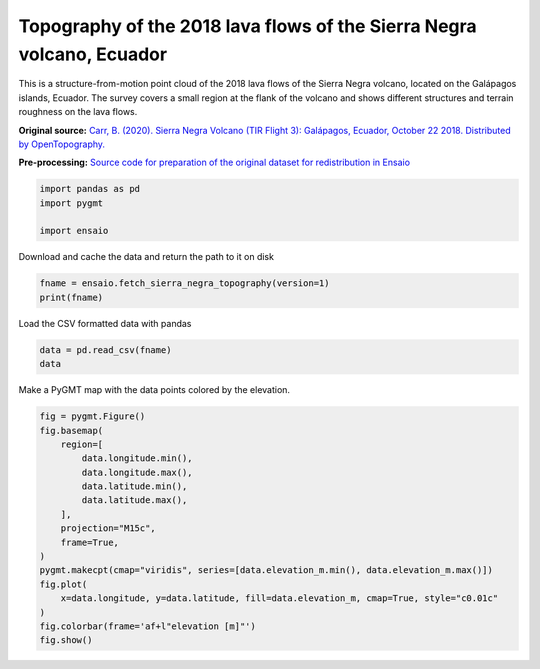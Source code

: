 
.. DO NOT EDIT.
.. THIS FILE WAS AUTOMATICALLY GENERATED BY SPHINX-GALLERY.
.. TO MAKE CHANGES, EDIT THE SOURCE PYTHON FILE:
.. "gallery/sierra-negra-topography.py"
.. LINE NUMBERS ARE GIVEN BELOW.

.. only:: html

    .. note::
        :class: sphx-glr-download-link-note

        :ref:`Go to the end <sphx_glr_download_gallery_sierra-negra-topography.py>`
        to download the full example code

.. rst-class:: sphx-glr-example-title

.. _sphx_glr_gallery_sierra-negra-topography.py:


Topography of the 2018 lava flows of the Sierra Negra volcano, Ecuador
----------------------------------------------------------------------

This is a structure-from-motion point cloud of the 2018 lava flows of the
Sierra Negra volcano, located on the Galápagos islands, Ecuador. The survey
covers a small region at the flank of the volcano and shows different
structures and terrain roughness on the lava flows.

**Original source:** `Carr, B. (2020). Sierra Negra Volcano (TIR Flight 3):
Galápagos, Ecuador, October 22 2018. Distributed by OpenTopography.
<https://doi.org/10.5069/G957196P>`__

**Pre-processing:** `Source code for preparation of the original dataset for
redistribution in Ensaio
<https://github.com/fatiando-data/sierra-negra-topography>`__

.. GENERATED FROM PYTHON SOURCE LINES 25-30

.. code-block:: Python

    import pandas as pd
    import pygmt

    import ensaio








.. GENERATED FROM PYTHON SOURCE LINES 31-32

Download and cache the data and return the path to it on disk

.. GENERATED FROM PYTHON SOURCE LINES 32-35

.. code-block:: Python

    fname = ensaio.fetch_sierra_negra_topography(version=1)
    print(fname)





.. rst-class:: sphx-glr-script-out

 .. code-block:: none

    /home/runner/work/_temp/cache/ensaio/v1/sierra-negra-topography.csv.xz




.. GENERATED FROM PYTHON SOURCE LINES 36-37

Load the CSV formatted data with pandas

.. GENERATED FROM PYTHON SOURCE LINES 37-40

.. code-block:: Python

    data = pd.read_csv(fname)
    data






.. raw:: html

    <div class="output_subarea output_html rendered_html output_result">
    <div>
    <style scoped>
        .dataframe tbody tr th:only-of-type {
            vertical-align: middle;
        }

        .dataframe tbody tr th {
            vertical-align: top;
        }

        .dataframe thead th {
            text-align: right;
        }
    </style>
    <table border="1" class="dataframe">
      <thead>
        <tr style="text-align: right;">
          <th></th>
          <th>longitude</th>
          <th>latitude</th>
          <th>elevation_m</th>
        </tr>
      </thead>
      <tbody>
        <tr>
          <th>0</th>
          <td>-91.115651</td>
          <td>-0.783062</td>
          <td>930.1</td>
        </tr>
        <tr>
          <th>1</th>
          <td>-91.115658</td>
          <td>-0.783056</td>
          <td>930.7</td>
        </tr>
        <tr>
          <th>2</th>
          <td>-91.115649</td>
          <td>-0.783060</td>
          <td>930.3</td>
        </tr>
        <tr>
          <th>3</th>
          <td>-91.115656</td>
          <td>-0.783063</td>
          <td>929.7</td>
        </tr>
        <tr>
          <th>4</th>
          <td>-91.115655</td>
          <td>-0.783068</td>
          <td>929.2</td>
        </tr>
        <tr>
          <th>...</th>
          <td>...</td>
          <td>...</td>
          <td>...</td>
        </tr>
        <tr>
          <th>1731379</th>
          <td>-91.118421</td>
          <td>-0.781943</td>
          <td>990.7</td>
        </tr>
        <tr>
          <th>1731380</th>
          <td>-91.118303</td>
          <td>-0.781933</td>
          <td>990.2</td>
        </tr>
        <tr>
          <th>1731381</th>
          <td>-91.118357</td>
          <td>-0.781971</td>
          <td>992.4</td>
        </tr>
        <tr>
          <th>1731382</th>
          <td>-91.118354</td>
          <td>-0.781940</td>
          <td>991.2</td>
        </tr>
        <tr>
          <th>1731383</th>
          <td>-91.118374</td>
          <td>-0.781945</td>
          <td>991.4</td>
        </tr>
      </tbody>
    </table>
    <p>1731384 rows × 3 columns</p>
    </div>
    </div>
    <br />
    <br />

.. GENERATED FROM PYTHON SOURCE LINES 41-42

Make a PyGMT map with the data points colored by the elevation.

.. GENERATED FROM PYTHON SOURCE LINES 42-59

.. code-block:: Python

    fig = pygmt.Figure()
    fig.basemap(
        region=[
            data.longitude.min(),
            data.longitude.max(),
            data.latitude.min(),
            data.latitude.max(),
        ],
        projection="M15c",
        frame=True,
    )
    pygmt.makecpt(cmap="viridis", series=[data.elevation_m.min(), data.elevation_m.max()])
    fig.plot(
        x=data.longitude, y=data.latitude, fill=data.elevation_m, cmap=True, style="c0.01c"
    )
    fig.colorbar(frame='af+l"elevation [m]"')
    fig.show()



.. image-sg:: /gallery/images/sphx_glr_sierra-negra-topography_001.png
   :alt: sierra negra topography
   :srcset: /gallery/images/sphx_glr_sierra-negra-topography_001.png
   :class: sphx-glr-single-img






.. rst-class:: sphx-glr-timing

   **Total running time of the script:** (0 minutes 20.702 seconds)


.. _sphx_glr_download_gallery_sierra-negra-topography.py:

.. only:: html

  .. container:: sphx-glr-footer sphx-glr-footer-example

    .. container:: sphx-glr-download sphx-glr-download-jupyter

      :download:`Download Jupyter notebook: sierra-negra-topography.ipynb <sierra-negra-topography.ipynb>`

    .. container:: sphx-glr-download sphx-glr-download-python

      :download:`Download Python source code: sierra-negra-topography.py <sierra-negra-topography.py>`


.. only:: html

 .. rst-class:: sphx-glr-signature

    `Gallery generated by Sphinx-Gallery <https://sphinx-gallery.github.io>`_

